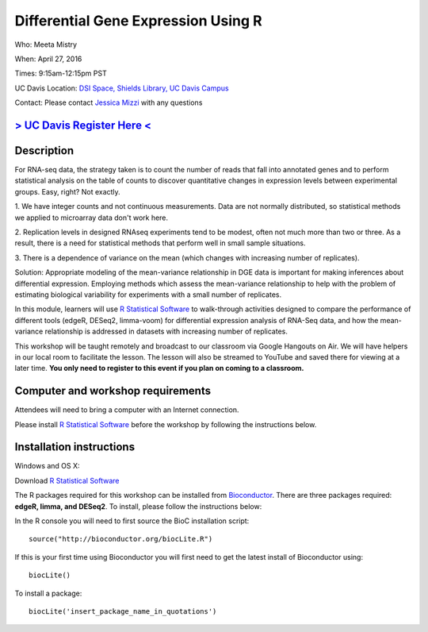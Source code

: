 Differential Gene Expression Using R
====================================

Who: Meeta Mistry

When: April 27, 2016

Times: 9:15am-12:15pm PST

UC Davis Location: `DSI Space, Shields Library, UC Davis Campus  <http://dib-training.readthedocs.org/en/pub/DSI-space-directions.html>`__ 


Contact: Please contact `Jessica Mizzi <mailto:jessica.mizzi@gmail.com>`__ with any questions


`> UC Davis Register Here < <https://www.eventbrite.com/e/differential-expression-workshop-tickets-24603796618>`__
------------------------------------------------------------------------------------------------------------------


.. `> Materials Link Here < <http://chendaniely.github.io/2016-04-06-dib-git-intro-intermediate/>`__
.. -------------------------------------------------------------------------------------------------

.. `> Watch Here < <http://www.youtube.com/watch?v=IpUDlhh8I2E>`__
.. ---------------------------------------------------------------

.. `> Etherpad < <https://etherpad.wikimedia.org/p/2016-04-06-intro-git>`__
.. ------------------------------------------------------------------------


Description
-----------


For RNA-seq data, the strategy taken is to count the number of reads 
that fall into annotated genes and to perform statistical analysis on 
the table of counts to discover quantitative changes in expression 
levels between experimental groups. Easy, right? Not exactly.

1. We have integer counts and not continuous measurements. Data are 
not normally distributed, so statistical methods we applied to 
microarray data don't work here.

2. Replication levels in designed RNAseq experiments tend to be 
modest, often not much more than two or three. As a result, there 
is a need for statistical methods that perform well in small sample 
situations.

3. There is a dependence of variance on the mean (which changes with 
increasing number of replicates).

Solution: Appropriate modeling of the mean-variance relationship in 
DGE data is important for making inferences about differential expression. 
Employing methods which assess the mean-variance relationship to help with 
the problem of estimating biological variability for experiments with a small 
number of replicates.

In this module, learners will use `R Statistical Software 
<https://www.r-project.org/>`__ to walk-through activities designed to 
compare the performance of different tools (edgeR, DESeq2, limma-voom) 
for differential expression analysis of RNA-Seq data, and how the 
mean-variance relationship is addressed in datasets with increasing 
number of replicates.

This workshop will be taught remotely and broadcast to our classroom
via Google Hangouts on Air. We will have helpers in our local room to
facilitate the lesson. The lesson will also be streamed to YouTube and
saved there for viewing at a later time. **You only need to register to
this event if you plan on coming to a classroom.**


Computer and workshop requirements
----------------------------------

Attendees will need to bring a computer with an Internet connection.

Please install `R Statistical Software 
<https://www.r-project.org/>`__ before the workshop by following the
instructions below.

Installation instructions
-------------------------

Windows and OS X:

Download `R Statistical Software <https://www.r-project.org/>`__

The R packages required for this workshop can be installed from `Bioconductor <https://www.bioconductor.org/install/>`__. 
There are three packages required: **edgeR, limma, and DESeq2**. To install, please follow the instructions below:

In the R console you will need to first source the BioC installation script: ::

 source("http://bioconductor.org/biocLite.R")

If this is your first time using Bioconductor you will first need to get the latest install of Bioconductor using: ::

 biocLite()

To install a package: ::
 
 biocLite('insert_package_name_in_quotations')

